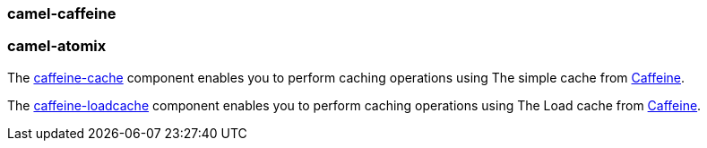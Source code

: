 ### camel-caffeine

### camel-atomix

The https://github.com/apache/camel/blob/camel-{camel-version}/components/camel-caffeine/src/main/docs/caffeine-cache-component.adoc[caffeine-cache,window=_blank] component enables you to perform caching operations using The simple cache from https://github.com/ben-manes/caffeine/wiki[Caffeine,window=_blank].

The https://github.com/apache/camel/blob/camel-{camel-version}/components/camel-caffeine/src/main/docs/caffeine-loadcache-component.adoc[caffeine-loadcache,window=_blank] component enables you to perform caching operations using The Load cache from https://github.com/ben-manes/caffeine/wiki[Caffeine,window=_blank].
